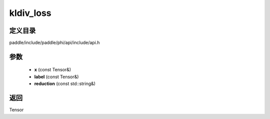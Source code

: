 .. _cn_api_paddle_experimental_kldiv_loss:

kldiv_loss
-------------------------------

.. cpp:function:: Tensor kldiv_loss ( const Tensor & x , const Tensor & label , const std::string & reduction = "mean" ) ;



定义目录
:::::::::::::::::::::
paddle/include/paddle/phi/api/include/api.h

参数
:::::::::::::::::::::
	- **x** (const Tensor&)
	- **label** (const Tensor&)
	- **reduction** (const std::string&)

返回
:::::::::::::::::::::
Tensor
